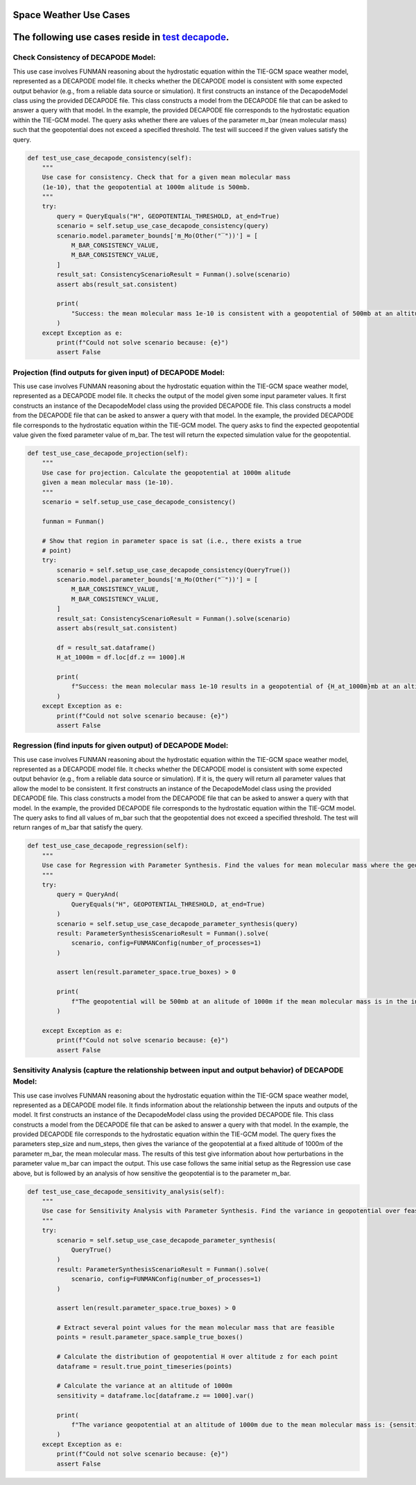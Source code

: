 Space Weather Use Cases
=======================

.. _test decapode: https://github.com/ml4ai/funman/tree/main/test/test_decapode.py

The following use cases reside in `test decapode`_.  
=========

Check Consistency of DECAPODE Model:
^^^^^^^^^^^^^^^^^^^^^^^^^^^^^^^^^^^^

This use case involves FUNMAN reasoning about the hydrostatic equation within the TIE-GCM space weather model, represented as a DECAPODE model file.  It checks whether the DECAPODE model is consistent with some expected output behavior (e.g., from a reliable data source or simulation).
It first constructs an instance of the DecapodeModel class using the provided DECAPODE file.  This class constructs a model from the DECAPODE file that can be asked to answer a query with that model.  In the example, the provided DECAPODE file corresponds to the hydrostatic equation within the TIE-GCM model.  The query asks whether there are values of the parameter m_bar (mean molecular mass) such that the geopotential does not exceed a specified threshold.  The test will succeed if the given values satisfy the query.  


.. code-block::

 
    def test_use_case_decapode_consistency(self):
        """
        Use case for consistency. Check that for a given mean molecular mass
        (1e-10), that the geopotential at 1000m alitude is 500mb.
        """
        try:
            query = QueryEquals("H", GEOPOTENTIAL_THRESHOLD, at_end=True)
            scenario = self.setup_use_case_decapode_consistency(query)
            scenario.model.parameter_bounds['m_Mo(Other("‾"))'] = [
                M_BAR_CONSISTENCY_VALUE,
                M_BAR_CONSISTENCY_VALUE,
            ]
            result_sat: ConsistencyScenarioResult = Funman().solve(scenario)
            assert abs(result_sat.consistent)

            print(
                "Success: the mean molecular mass 1e-10 is consistent with a geopotential of 500mb at an altitude of 1000m."
            )
        except Exception as e:
            print(f"Could not solve scenario because: {e}")
            assert False

Projection (find outputs for given input) of DECAPODE Model:
^^^^^^^^^^^^^^^^^^^^^^^^^^^^^^^^^^^^^^^^^^^^^^^^^^^^^^^^^^^^

This use case involves FUNMAN reasoning about the hydrostatic equation within the TIE-GCM space weather model, represented as a DECAPODE model file.  It checks the output of the model given some input parameter values. 
It first constructs an instance of the DecapodeModel class using the provided DECAPODE file.  This class constructs a model from the DECAPODE file that can be asked to answer a query with that model.  In the example, the provided DECAPODE file corresponds to the hydrostatic equation within the TIE-GCM model.  The query asks to find the expected geopotential value given the fixed parameter value of m_bar.  The test will return the expected simulation value for the geopotential.


.. code-block::

 
    def test_use_case_decapode_projection(self):
        """
        Use case for projection. Calculate the geopotential at 1000m alitude
        given a mean molecular mass (1e-10).
        """
        scenario = self.setup_use_case_decapode_consistency()

        funman = Funman()

        # Show that region in parameter space is sat (i.e., there exists a true
        # point)
        try:
            scenario = self.setup_use_case_decapode_consistency(QueryTrue())
            scenario.model.parameter_bounds['m_Mo(Other("‾"))'] = [
                M_BAR_CONSISTENCY_VALUE,
                M_BAR_CONSISTENCY_VALUE,
            ]
            result_sat: ConsistencyScenarioResult = Funman().solve(scenario)
            assert abs(result_sat.consistent)

            df = result_sat.dataframe()
            H_at_1000m = df.loc[df.z == 1000].H

            print(
                f"Success: the mean molecular mass 1e-10 results in a geopotential of {H_at_1000m}mb at an altitude of 1000m."
            )
        except Exception as e:
            print(f"Could not solve scenario because: {e}")
            assert False


Regression (find inputs for given output) of DECAPODE Model:
^^^^^^^^^^^^^^^^^^^^^^^^^^^^^^^^^^^^^^^^^^^^^^^^^^^^^^^^^^^^

This use case involves FUNMAN reasoning about the hydrostatic equation within the TIE-GCM space weather model, represented as a DECAPODE model file.  It checks whether the DECAPODE model is consistent with some expected output behavior (e.g., from a reliable data source or simulation).  If it is, the query will return all parameter values that allow the model to be consistent.
It first constructs an instance of the DecapodeModel class using the provided DECAPODE file.  This class constructs a model from the DECAPODE file that can be asked to answer a query with that model.  In the example, the provided DECAPODE file corresponds to the hydrostatic equation within the TIE-GCM model.  The query asks to find all values of m_bar such that the geopotential does not exceed a specified threshold.  The test will return ranges of m_bar that satisfy the query.


.. code-block::

    def test_use_case_decapode_regression(self):
        """
        Use case for Regression with Parameter Synthesis. Find the values for mean molecular mass where the geopotential is 500mb at an altitude of 100 (i.e.  H(z=1000) = 500mb)
        """
        try:
            query = QueryAnd(
                QueryEquals("H", GEOPOTENTIAL_THRESHOLD, at_end=True)
            )
            scenario = self.setup_use_case_decapode_parameter_synthesis(query)
            result: ParameterSynthesisScenarioResult = Funman().solve(
                scenario, config=FUNMANConfig(number_of_processes=1)
            )

            assert len(result.parameter_space.true_boxes) > 0

            print(
                f"The geopotential will be 500mb at an alitude of 1000m if the mean molecular mass is in the intervals: {result.parameter_space.true_boxes}"
            )

        except Exception as e:
            print(f"Could not solve scenario because: {e}")
            assert False


Sensitivity Analysis (capture the relationship between input and output behavior) of DECAPODE Model:
^^^^^^^^^^^^^^^^^^^^^^^^^^^^^^^^^^^^^^^^^^^^^^^^^^^^^^^^^^^^^^^^^^^^^^^^^^^^^^^^^^^^^^^^^^^^^^^^^^^^

This use case involves FUNMAN reasoning about the hydrostatic equation within the TIE-GCM space weather model, represented as a DECAPODE model file.  It finds information about the relationship between the inputs and outputs of the model.
It first constructs an instance of the DecapodeModel class using the provided DECAPODE file.  This class constructs a model from the DECAPODE file that can be asked to answer a query with that model.  In the example, the provided DECAPODE file corresponds to the hydrostatic equation within the TIE-GCM model.  The query fixes the parameters step_size and num_steps, then gives the variance of the geopotential at a fixed altitude of 1000m of the parameter m_bar, the mean molecular mass.   The results of this test give information about how perturbations in the parameter value m_bar can impact the output.
This use case follows the same initial setup as the Regression use case above, but is followed by an analysis of how sensitive the geopotential is to the parameter m_bar.

.. code-block::

    def test_use_case_decapode_sensitivity_analysis(self):
        """
        Use case for Sensitivity Analysis with Parameter Synthesis. Find the variance in geopotential over feasible values for the mean molecular mass.
        """
        try:
            scenario = self.setup_use_case_decapode_parameter_synthesis(
                QueryTrue()
            )
            result: ParameterSynthesisScenarioResult = Funman().solve(
                scenario, config=FUNMANConfig(number_of_processes=1)
            )

            assert len(result.parameter_space.true_boxes) > 0

            # Extract several point values for the mean molecular mass that are feasible
            points = result.parameter_space.sample_true_boxes()

            # Calculate the distribution of geopotential H over altitude z for each point
            dataframe = result.true_point_timeseries(points)

            # Calculate the variance at an altitude of 1000m
            sensitivity = dataframe.loc[dataframe.z == 1000].var()

            print(
                f"The variance geopotential at an altitude of 1000m due to the mean molecular mass is: {sensitivity.H}"
            )
        except Exception as e:
            print(f"Could not solve scenario because: {e}")
            assert False


